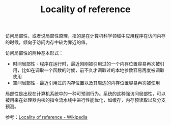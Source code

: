 :PROPERTIES:
:ID:       d9d66d90-af29-4b2d-a47e-b7837fb4438f
:END:
#+TITLE: Locality of reference

访问局部性，或者说局部性原理，指的是在计算机科学领域中应用程序在访问内存的时候，倾向于访问内存中较为靠近的值。

访问局部性的两种基本形式：
+ 时间局部性 - 程序在运行时，最近刚刚被引用过的一个内存位置容易再次被引用，比如在调取一个函数的时候，前不久才调取过的本地参数容易再度被调取使用
+ 空间局部性 - 最近引用过的内存位置以及其周边的内存位置容易再次被使用

局部性是出现在计算机系统中的一种可预测行为。系统的这种强访问局部性，可以被用来在处理器内核的指令流水线中进行性能优化，如缓存，内存预读取以及分支预测。

参考：[[https://en.wikipedia.org/wiki/Locality_of_reference][Locality of reference - Wikipedia]]

